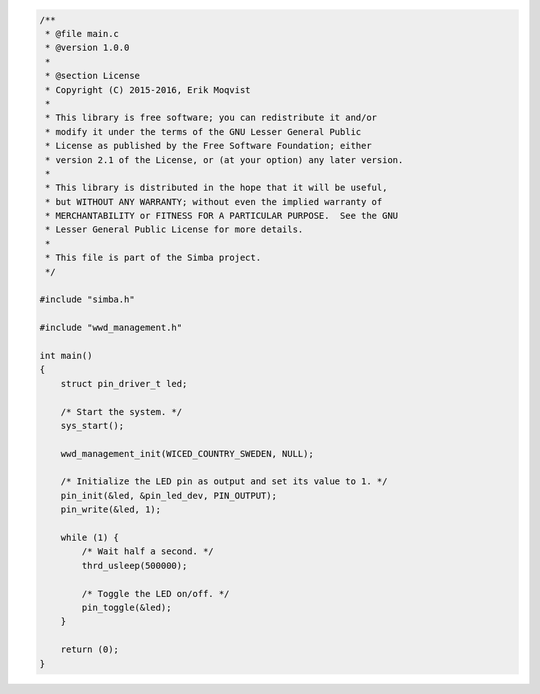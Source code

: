 .. code-block:: c

   /**
    * @file main.c
    * @version 1.0.0
    *
    * @section License
    * Copyright (C) 2015-2016, Erik Moqvist
    *
    * This library is free software; you can redistribute it and/or
    * modify it under the terms of the GNU Lesser General Public
    * License as published by the Free Software Foundation; either
    * version 2.1 of the License, or (at your option) any later version.
    *
    * This library is distributed in the hope that it will be useful,
    * but WITHOUT ANY WARRANTY; without even the implied warranty of
    * MERCHANTABILITY or FITNESS FOR A PARTICULAR PURPOSE.  See the GNU
    * Lesser General Public License for more details.
    *
    * This file is part of the Simba project.
    */
   
   #include "simba.h"
   
   #include "wwd_management.h"
   
   int main()
   {
       struct pin_driver_t led;
   
       /* Start the system. */
       sys_start();
   
       wwd_management_init(WICED_COUNTRY_SWEDEN, NULL);
   
       /* Initialize the LED pin as output and set its value to 1. */
       pin_init(&led, &pin_led_dev, PIN_OUTPUT);
       pin_write(&led, 1);
   
       while (1) {
           /* Wait half a second. */
           thrd_usleep(500000);
   
           /* Toggle the LED on/off. */
           pin_toggle(&led);
       }
   
       return (0);
   }


